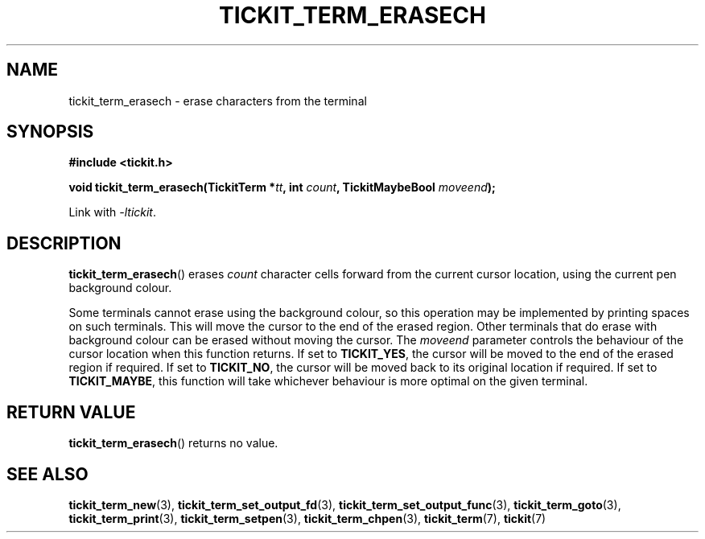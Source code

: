 .TH TICKIT_TERM_ERASECH 3
.SH NAME
tickit_term_erasech \- erase characters from the terminal
.SH SYNOPSIS
.EX
.B #include <tickit.h>
.sp
.BI "void tickit_term_erasech(TickitTerm *" tt ", int " count ", TickitMaybeBool " moveend );
.EE
.sp
Link with \fI\-ltickit\fP.
.SH DESCRIPTION
\fBtickit_term_erasech\fP() erases \fIcount\fP character cells forward from the current cursor location, using the current pen background colour.
.PP
Some terminals cannot erase using the background colour, so this operation may be implemented by printing spaces on such terminals. This will move the cursor to the end of the erased region. Other terminals that do erase with background colour can be erased without moving the cursor. The \fImoveend\fP parameter controls the behaviour of the cursor location when this function returns. If set to \fBTICKIT_YES\fP, the cursor will be moved to the end of the erased region if required. If set to \fBTICKIT_NO\fP, the cursor will be moved back to its original location if required. If set to \fBTICKIT_MAYBE\fP, this function will take whichever behaviour is more optimal on the given terminal.
.SH "RETURN VALUE"
\fBtickit_term_erasech\fP() returns no value.
.SH "SEE ALSO"
.BR tickit_term_new (3),
.BR tickit_term_set_output_fd (3),
.BR tickit_term_set_output_func (3),
.BR tickit_term_goto (3),
.BR tickit_term_print (3),
.BR tickit_term_setpen (3),
.BR tickit_term_chpen (3),
.BR tickit_term (7),
.BR tickit (7)
